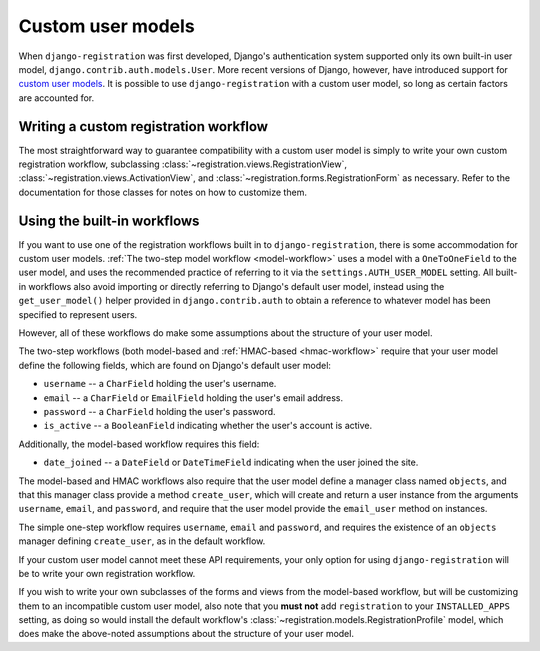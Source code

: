 .. _custom-user:

Custom user models
==================

When ``django-registration`` was first developed, Django's
authentication system supported only its own built-in user model,
``django.contrib.auth.models.User``. More recent versions of Django,
however, have introduced support for `custom user models
<https://docs.djangoproject.com/en/1.8/topics/auth/customizing/#substituting-a-custom-user-model>`_. It
is possible to use ``django-registration`` with a custom user model,
so long as certain factors are accounted for.


Writing a custom registration workflow
--------------------------------------

The most straightforward way to guarantee compatibility with a custom
user model is simply to write your own custom registration workflow,
subclassing :class:`~registration.views.RegistrationView`,
:class:`~registration.views.ActivationView`, and
:class:`~registration.forms.RegistrationForm` as necessary. Refer to
the documentation for those classes for notes on how to customize
them.


Using the built-in workflows
----------------------------

If you want to use one of the registration workflows built in to
``django-registration``, there is some accommodation for custom user
models. :ref:`The two-step model workflow <model-workflow>` uses a
model with a ``OneToOneField`` to the user model, and uses the
recommended practice of referring to it via the
``settings.AUTH_USER_MODEL`` setting. All built-in workflows also
avoid importing or directly referring to Django's default user model,
instead using the ``get_user_model()`` helper provided in
``django.contrib.auth`` to obtain a reference to whatever model has
been specified to represent users.

However, all of these workflows do make some assumptions about the
structure of your user model.

The two-step workflows (both model-based and :ref:`HMAC-based
<hmac-workflow>` require that your user model define the following
fields, which are found on Django's default user model:

* ``username`` -- a ``CharField`` holding the user's username.

* ``email`` -- a ``CharField`` or ``EmailField`` holding the user's
  email address.

* ``password`` -- a ``CharField`` holding the user's password.

* ``is_active`` -- a ``BooleanField`` indicating whether the user's
  account is active.

Additionally, the model-based workflow requires this field:

* ``date_joined`` -- a ``DateField`` or ``DateTimeField`` indicating
  when the user joined the site.

The model-based and HMAC workflows also require that the user model
define a manager class named ``objects``, and that this manager class
provide a method ``create_user``, which will create and return a user
instance from the arguments ``username``, ``email``, and ``password``,
and require that the user model provide the ``email_user`` method on
instances.

The simple one-step workflow requires ``username``, ``email`` and
``password``, and requires the existence of an ``objects`` manager
defining ``create_user``, as in the default workflow.

If your custom user model cannot meet these API requirements, your
only option for using ``django-registration`` will be to write your
own registration workflow.

If you wish to write your own subclasses of the forms and views from
the model-based workflow, but will be customizing them to an
incompatible custom user model, also note that you **must not** add
``registration`` to your ``INSTALLED_APPS`` setting, as doing so would
install the default workflow's
:class:`~registration.models.RegistrationProfile` model, which does
make the above-noted assumptions about the structure of your user
model.